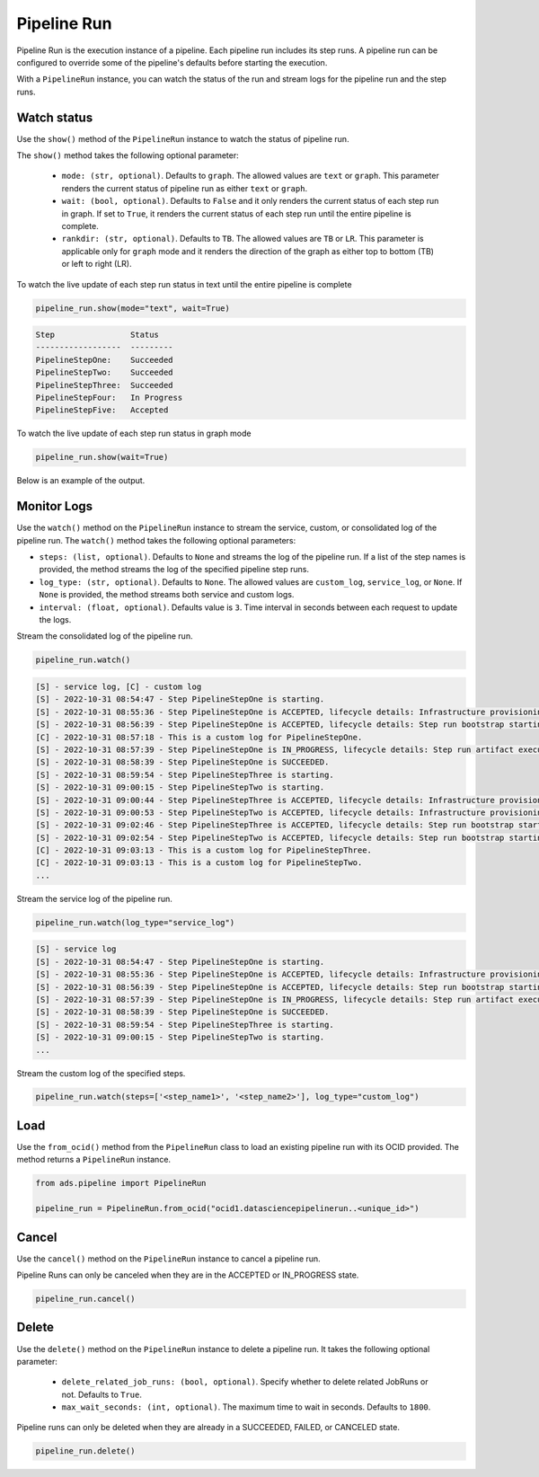 .. _pipeline_run:

Pipeline Run
************

Pipeline Run is the execution instance of a pipeline. Each pipeline run includes its step runs. A pipeline run can be configured to override some of the pipeline's defaults before starting the execution.

With a ``PipelineRun`` instance, you can watch the status of the run and stream logs for the pipeline run and the step runs. 


Watch status
============

Use the ``show()`` method of the ``PipelineRun`` instance to watch the status of pipeline run.

The ``show()`` method takes the following optional parameter:

  - ``mode: (str, optional)``. Defaults to ``graph``. The allowed values are ``text`` or ``graph``. This parameter renders the current status of pipeline run as either ``text`` or ``graph``.
  - ``wait: (bool, optional)``. Defaults to ``False`` and it only renders the current status of each step run in graph. If set to ``True``, it renders the current status of each step run until the entire pipeline is complete.
  - ``rankdir: (str, optional)``. Defaults to ``TB``. The allowed values are ``TB`` or ``LR``. This parameter is applicable only for ``graph`` mode and it renders the direction of the graph as either top to bottom (TB) or left to right (LR).

To watch the live update of each step run status in text until the entire pipeline is complete

.. code-block:: python3
  
  pipeline_run.show(mode="text", wait=True)

.. code-block:: text

  Step                Status
  ------------------  ---------
  PipelineStepOne:    Succeeded
  PipelineStepTwo:    Succeeded
  PipelineStepThree:  Succeeded
  PipelineStepFour:   In Progress
  PipelineStepFive:   Accepted

To watch the live update of each step run status in graph mode

.. code-block:: python3
  
  pipeline_run.show(wait=True)

Below is an example of the output.

.. figure:: figures/pipeline_video1_4.gif
  :width: 400

Monitor Logs
============

Use the ``watch()`` method on the ``PipelineRun`` instance to stream the service, custom, or consolidated log of the pipeline run.
The ``watch()`` method takes the following optional parameters:

- ``steps: (list, optional)``. Defaults to ``None`` and streams the log of the pipeline run. If a list of the step names is provided, the method streams the log of the specified pipeline step runs.
- ``log_type: (str, optional)``. Defaults to ``None``.  The allowed values are ``custom_log``, ``service_log``, or ``None``. If ``None`` is provided, the method streams both service and custom logs.
- ``interval: (float, optional)``. Defaults value is ``3``. Time interval in seconds between each request to update the logs.

Stream the consolidated log of the pipeline run.

.. code-block:: python3

  pipeline_run.watch()

.. code-block:: text

  [S] - service log, [C] - custom log
  [S] - 2022-10-31 08:54:47 - Step PipelineStepOne is starting.
  [S] - 2022-10-31 08:55:36 - Step PipelineStepOne is ACCEPTED, lifecycle details: Infrastructure provisioning.
  [S] - 2022-10-31 08:56:39 - Step PipelineStepOne is ACCEPTED, lifecycle details: Step run bootstrap starting.
  [C] - 2022-10-31 08:57:18 - This is a custom log for PipelineStepOne.
  [S] - 2022-10-31 08:57:39 - Step PipelineStepOne is IN_PROGRESS, lifecycle details: Step run artifact execution in progress.
  [S] - 2022-10-31 08:58:39 - Step PipelineStepOne is SUCCEEDED.
  [S] - 2022-10-31 08:59:54 - Step PipelineStepThree is starting.
  [S] - 2022-10-31 09:00:15 - Step PipelineStepTwo is starting.
  [S] - 2022-10-31 09:00:44 - Step PipelineStepThree is ACCEPTED, lifecycle details: Infrastructure provisioning.
  [S] - 2022-10-31 09:00:53 - Step PipelineStepTwo is ACCEPTED, lifecycle details: Infrastructure provisioning.
  [S] - 2022-10-31 09:02:46 - Step PipelineStepThree is ACCEPTED, lifecycle details: Step run bootstrap starting.
  [S] - 2022-10-31 09:02:54 - Step PipelineStepTwo is ACCEPTED, lifecycle details: Step run bootstrap starting.
  [C] - 2022-10-31 09:03:13 - This is a custom log for PipelineStepThree.
  [C] - 2022-10-31 09:03:13 - This is a custom log for PipelineStepTwo.
  ...

Stream the service log of the pipeline run. 

.. code-block:: python3
  
  pipeline_run.watch(log_type="service_log") 
  
.. code-block:: text

  [S] - service log
  [S] - 2022-10-31 08:54:47 - Step PipelineStepOne is starting.
  [S] - 2022-10-31 08:55:36 - Step PipelineStepOne is ACCEPTED, lifecycle details: Infrastructure provisioning.
  [S] - 2022-10-31 08:56:39 - Step PipelineStepOne is ACCEPTED, lifecycle details: Step run bootstrap starting.
  [S] - 2022-10-31 08:57:39 - Step PipelineStepOne is IN_PROGRESS, lifecycle details: Step run artifact execution in progress.
  [S] - 2022-10-31 08:58:39 - Step PipelineStepOne is SUCCEEDED.
  [S] - 2022-10-31 08:59:54 - Step PipelineStepThree is starting.
  [S] - 2022-10-31 09:00:15 - Step PipelineStepTwo is starting.
  ...


Stream the custom log of the specified steps. 

.. code-block:: python3
  
  pipeline_run.watch(steps=['<step_name1>', '<step_name2>'], log_type="custom_log")


Load
====

Use the ``from_ocid()`` method from the ``PipelineRun`` class to load an existing pipeline run with its OCID provided. The method returns a ``PipelineRun`` instance.

.. code-block:: python3
  
  from ads.pipeline import PipelineRun

  pipeline_run = PipelineRun.from_ocid("ocid1.datasciencepipelinerun..<unique_id>")


Cancel
======

Use the ``cancel()`` method on the ``PipelineRun`` instance to cancel a pipeline run.

Pipeline Runs can only be canceled when they are in the ACCEPTED or IN_PROGRESS state.

.. code-block:: python3
  
  pipeline_run.cancel()

  

Delete
======

Use the ``delete()`` method on the ``PipelineRun`` instance to delete a pipeline run. It takes the following optional parameter:

  * ``delete_related_job_runs: (bool, optional)``. Specify whether to delete related JobRuns or not. Defaults to ``True``.
  * ``max_wait_seconds: (int, optional)``. The maximum time to wait in seconds. Defaults to ``1800``.

Pipeline runs can only be deleted when they are already in a SUCCEEDED, FAILED, or CANCELED state.

.. code-block:: python3
  
  pipeline_run.delete()

